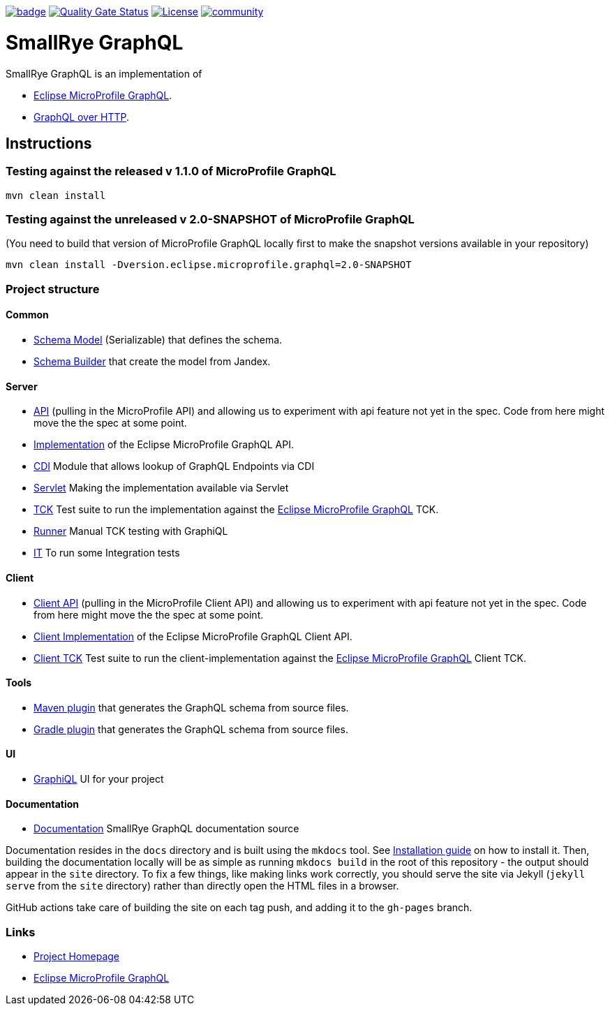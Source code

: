 :microprofile-graphql: https://github.com/eclipse/microprofile-graphql/
:graphql-over-http: https://github.com/graphql/graphql-over-http

image:https://github.com/smallrye/smallrye-graphql/workflows/SmallRye%20Build/badge.svg?branch=main[link=https://github.com/smallrye/smallrye-graphql/actions?query=workflow%3A%22SmallRye+Build%22]
image:https://sonarcloud.io/api/project_badges/measure?project=smallrye_smallrye-graphql&metric=alert_status["Quality Gate Status", link="https://sonarcloud.io/dashboard?id=smallrye_smallrye-graphql"]
image:https://img.shields.io/github/license/thorntail/thorntail.svg["License", link="http://www.apache.org/licenses/LICENSE-2.0"]
image:https://badges.gitter.im/smallrye-graphql/community.svg[link="https://gitter.im/smallrye-graphql/community?utm_source=badge&utm_medium=badge&utm_campaign=pr-badge&utm_content=badge"]

= SmallRye GraphQL

SmallRye GraphQL is an implementation of 

- {microprofile-graphql}[Eclipse MicroProfile GraphQL].
- {graphql-over-http}[GraphQL over HTTP].

== Instructions

=== Testing against the released v 1.1.0 of MicroProfile GraphQL

[source,bash]
----
mvn clean install
----

=== Testing against the unreleased v 2.0-SNAPSHOT of MicroProfile GraphQL

(You need to build that version of MicroProfile GraphQL locally first to make the snapshot versions available in your repository)

[source,bash]
----
mvn clean install -Dversion.eclipse.microprofile.graphql=2.0-SNAPSHOT
----

=== Project structure

==== Common

* link:common/schema-model[Schema Model] (Serializable) that defines the schema.
* link:common/schema-builder[Schema Builder] that create the model from Jandex.

==== Server

* link:server/api[API] (pulling in the MicroProfile API) and allowing us to experiment with api feature not yet in the spec. Code from here might move the the spec at some point.
* link:server/implementation[Implementation] of the Eclipse MicroProfile GraphQL API.
* link:server/implementation-cdi[CDI] Module that allows lookup of GraphQL Endpoints via CDI
* link:server/implementation-servlet[Servlet] Making the implementation available via Servlet
* link:server/tck[TCK] Test suite to run the implementation against the {microprofile-graphql}[Eclipse MicroProfile GraphQL] TCK.
* link:server/runner[Runner] Manual TCK testing with GraphiQL
* link:server/integration-tests[IT] To run some Integration tests

==== Client

* link:client/api[Client API] (pulling in the MicroProfile Client API) and allowing us to experiment with api feature not yet in the spec. Code from here might move the the spec at some point.
* link:client/implementation[Client Implementation] of the Eclipse MicroProfile GraphQL Client API.
* link:client/tck[Client TCK] Test suite to run the client-implementation against the {microprofile-graphql}[Eclipse MicroProfile GraphQL] Client TCK.

==== Tools

* link:tools/maven-plugin[Maven plugin] that generates the GraphQL schema from source files.
* link:tools/gradle-plugin[Gradle plugin] that generates the GraphQL schema from source files.

==== UI

* link:ui/graphiql[GraphiQL] UI for your project

==== Documentation

* link:docs[Documentation] SmallRye GraphQL documentation source

Documentation resides in the `docs` directory and is built using the `mkdocs` tool.
See link:https://www.mkdocs.org/user-guide/installation/[Installation guide] on how to install it.
Then, building the documentation locally will be as simple as running `mkdocs build` in the root
of this repository - the output should appear in the `site` directory. To fix a few things, like
making links work correctly, you should serve the site via Jekyll (`jekyll serve` from the `site` directory)
rather than directly open the HTML files in a browser.

GitHub actions take care of building the site on each tag push, and adding it to the `gh-pages` branch.

=== Links

* http://github.com/smallrye/smallrye-graphql/[Project Homepage]
* {microprofile-graphql}[Eclipse MicroProfile GraphQL]
